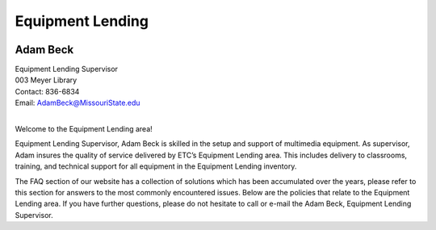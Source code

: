 ===================
Equipment Lending
===================

.. image:: static/images/photos/Web-AdamB.jpg
   :class: left
   :width: 100
   
Adam Beck
============   | Equipment Lending Supervisor                                  | 003 Meyer Library	| Contact: 836-6834| Email:	AdamBeck@MissouriState.edu
|

Welcome to the Equipment Lending area!  

Equipment Lending Supervisor, Adam Beck is skilled in the setup and support of multimedia equipment. As supervisor, Adam insures the quality of service delivered by ETC’s Equipment Lending area. This includes delivery to classrooms, training, and technical support for all equipment in the Equipment Lending inventory. The FAQ section of our website has a collection of solutions which has been accumulated over the years, please refer to this section for answers to the most commonly encountered issues. Below are the policies that relate to the Equipment Lending area. If you have further questions, please do not hesitate to call or e-mail the Adam Beck, Equipment Lending Supervisor.